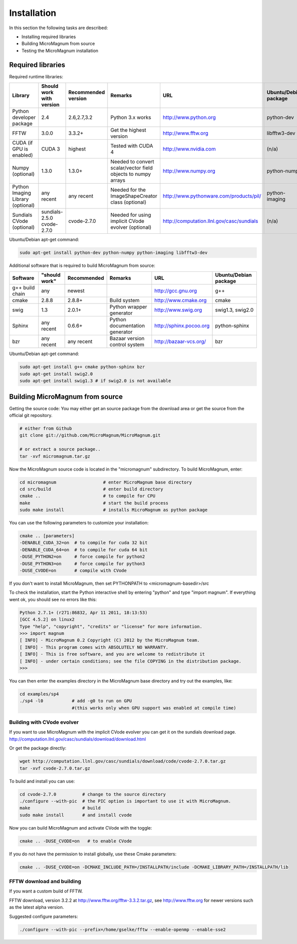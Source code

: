 ============
Installation
============

In this section the following tasks are described:

- Installing required libraries
- Building MicroMagnum from source
- Testing the MicroMagnum installation

Required libraries
------------------

Required runtime libraries:

+---------------------------+---------------+-------------+-----------------------------------+---------------------------------------------------+-----------------------+
| Library                   | Should work   | Recommended | Remarks                           | URL                                               | Ubuntu/Debian package |
|                           | with version  | version     |                                   |                                                   |                       |
+===========================+===============+=============+===================================+===================================================+=======================+
| Python developer package  |      2.4      | 2.6,2.7,3.2 | Python 3.x works                  | http://www.python.org                             | python-dev            |
+---------------------------+---------------+-------------+-----------------------------------+---------------------------------------------------+-----------------------+
| FFTW                      |     3.0.0     |    3.3.2+   | Get the highest version           | http://www.fftw.org                               | libfftw3-dev          |
+---------------------------+---------------+-------------+-----------------------------------+---------------------------------------------------+-----------------------+
| CUDA                      | CUDA 3        |   highest   | Tested with CUDA 4                | http://www.nvidia.com                             | (n/a)                 |
| (if GPU is enabled)       |               |             |                                   |                                                   |                       |
+---------------------------+---------------+-------------+-----------------------------------+---------------------------------------------------+-----------------------+
| Numpy                     |     1.3.0     |    1.3.0+   | Needed to convert scalar/vector   | http://www.numpy.org                              | python-numpy          |
| (optional)                |               |             | field objects to numpy arrays     |                                                   |                       |
+---------------------------+---------------+-------------+-----------------------------------+---------------------------------------------------+-----------------------+
| Python Imaging Library    |   any recent  | any recent  | Needed for the ImageShapeCreator  | http://www.pythonware.com/products/pil/           | python-imaging        |
| (optional)                |               |             | class (optional)                  |                                                   |                       |
+---------------------------+---------------+-------------+-----------------------------------+---------------------------------------------------+-----------------------+
| Sundials CVode            | sundials-2.5.0| cvode-2.7.0 | Needed for using implicit CVode   | http://computation.llnl.gov/casc/sundials         | (n/a)                 |
| (optional)                | cvode-2.7.0   |             | evolver (optional)                |                                                   |                       |
+---------------------------+---------------+-------------+-----------------------------------+---------------------------------------------------+-----------------------+

Ubuntu/Debian apt-get command:

.. code-block:: bash

   sudo apt-get install python-dev python-numpy python-imaging libfftw3-dev

Additional software that is required to build MicroMagnum from source:

+--------------------+---------------+-------------+--------------------------------+------------------------------+-----------------------+
| Software           | "should work" | Recommended | Remarks                        | URL                          | Ubuntu/Debian package |
+====================+===============+=============+================================+==============================+=======================+
| g++ build chain    |      any      |    newest   |                                | http://gcc.gnu.org           | g++                   |
+--------------------+---------------+-------------+--------------------------------+------------------------------+-----------------------+
| cmake              |     2.8.8     |    2.8.8+   | Build system                   | http://www.cmake.org         | cmake                 |
+--------------------+---------------+-------------+--------------------------------+------------------------------+-----------------------+
| swig               |      1.3      |    2.0.1+   | Python wrapper generator       | http://www.swig.org          | swig1.3, swig2.0      |
+--------------------+---------------+-------------+--------------------------------+------------------------------+-----------------------+
| Sphinx             | any recent    |    0.6.6+   | Python documentation generator | http://sphinx.pocoo.org      | python-sphinx         |
+--------------------+---------------+-------------+--------------------------------+------------------------------+-----------------------+
| bzr                | any recent    | any recent  | Bazaar version control system  | http://bazaar-vcs.org/       | bzr                   |
+--------------------+---------------+-------------+--------------------------------+------------------------------+-----------------------+

Ubuntu/Debian apt-get command:

.. code-block:: bash

   sudo apt-get install g++ cmake python-sphinx bzr
   sudo apt-get install swig2.0
   sudo apt-get install swig1.3 # if swig2.0 is not available

Building MicroMagnum from source
--------------------------------

Getting the source code: You may either get an source package from the download area or get the source from the official git repository.

.. code-block:: bash

   # either from Github 
   git clone git://github.com/MicroMagnum/MicroMagnum.git

   # or extract a source package..
   tar -xvf micromagnum.tar.gz

Now the MicroMagnum source code is located in the "micromagnum" subdirectory. To build MicroMagnum, enter:

.. code-block:: bash
  
   cd micromagnum                  # enter MicroMagnum base directory
   cd src/build                    # enter build directory
   cmake ..                        # to compile for CPU
   make                            # start the build process
   sudo make install               # installs MicroMagnum as python package

You can use the following parameters to customize your installation:

.. code-block:: bash

   cmake .. [parameters]
   -DENABLE_CUDA_32=on  # to compile for cuda 32 bit
   -DENABLE_CUDA_64=on  # to compile for cuda 64 bit
   -DUSE_PYTHON2=on     # force compile for python2
   -DUSE_PYTHON3=on     # force compile for python3
   -DUSE_CVODE=on       # compile with CVode

If you don't want to install MicroMagnum, then set PYTHONPATH to <micromagnum-basedir>/src

To check the installation, start the Python interactive shell by entering "python"
and type "import magnum". If everything went ok, you should see no errors like this:

.. code-block:: bash

   Python 2.7.1+ (r271:86832, Apr 11 2011, 18:13:53) 
   [GCC 4.5.2] on linux2
   Type "help", "copyright", "credits" or "license" for more information.
   >>> import magnum
   [ INFO] - MicroMagnum 0.2 Copyright (C) 2012 by the MicroMagnum team.
   [ INFO] - This program comes with ABSOLUTELY NO WARRANTY.
   [ INFO] - This is free software, and you are welcome to redistribute it
   [ INFO] - under certain conditions; see the file COPYING in the distribution package.
   >>> 

You can then enter the examples directory in the MicroMagnum base directory and try out the examples, like:

.. code-block:: bash

   cd examples/sp4
   ./sp4 -l0           # add -g0 to run on GPU 
                       #(this works only when GPU support was enabled at compile time)

Building with CVode evolver
~~~~~~~~~~~~~~~~~~~~~~~~~~~
If you want to use MicroMagnum with the implicit CVode evolver you can get it on the sundials download page.
http://computation.llnl.gov/casc/sundials/download/download.html

Or get the package directly:

.. code-block:: bash

   wget http://computation.llnl.gov/casc/sundials/download/code/cvode-2.7.0.tar.gz
   tar -xvf cvode-2.7.0.tar.gz

To build and install you can use:

.. code-block:: bash

  cd cvode-2.7.0          # change to the source directory
  ./configure --with-pic  # the PIC option is important to use it with MicroMagnum.
  make                    # build
  sudo make install       # and install cvode

Now you can build MicroMagnum and activate CVode with the toggle:

.. code-block:: bash

  cmake .. -DUSE_CVODE=on   # to enable CVode

If you do not have the permission to install globally, use these Cmake parameters:

.. code-block:: bash

  cmake .. -DUSE_CVODE=on -DCMAKE_INCLUDE_PATH=/INSTALLPATH/include -DCMAKE_LIBRARY_PATH=/INSTALLPATH/lib


FFTW download and building
~~~~~~~~~~~~~~~~~~~~~~~~~~

If you want a custom build of FFTW.

FFTW download, version 3.2.2 at http://www.fftw.org/fftw-3.3.2.tar.gz, see
http://www.fftw.org for newer versions such as the latest alpha version.

Suggested configure parameters:

.. code-block:: bash

   ./configure --with-pic --prefix=/home/gselke/fftw --enable-openmp --enable-sse2


